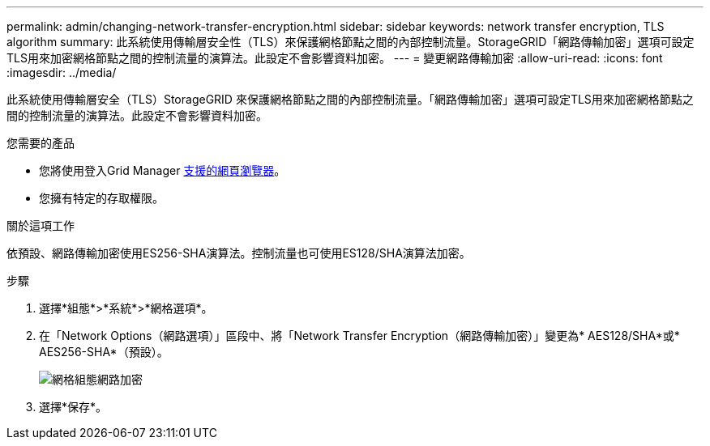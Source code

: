 ---
permalink: admin/changing-network-transfer-encryption.html 
sidebar: sidebar 
keywords: network transfer encryption, TLS algorithm 
summary: 此系統使用傳輸層安全性（TLS）來保護網格節點之間的內部控制流量。StorageGRID「網路傳輸加密」選項可設定TLS用來加密網格節點之間的控制流量的演算法。此設定不會影響資料加密。 
---
= 變更網路傳輸加密
:allow-uri-read: 
:icons: font
:imagesdir: ../media/


[role="lead"]
此系統使用傳輸層安全（TLS）StorageGRID 來保護網格節點之間的內部控制流量。「網路傳輸加密」選項可設定TLS用來加密網格節點之間的控制流量的演算法。此設定不會影響資料加密。

.您需要的產品
* 您將使用登入Grid Manager xref:../admin/web-browser-requirements.adoc[支援的網頁瀏覽器]。
* 您擁有特定的存取權限。


.關於這項工作
依預設、網路傳輸加密使用ES256-SHA演算法。控制流量也可使用ES128/SHA演算法加密。

.步驟
. 選擇*組態*>*系統*>*網格選項*。
. 在「Network Options（網路選項）」區段中、將「Network Transfer Encryption（網路傳輸加密）」變更為* AES128/SHA*或* AES256-SHA*（預設）。
+
image::../media/network_transfer_encryption.png[網格組態網路加密]

. 選擇*保存*。

